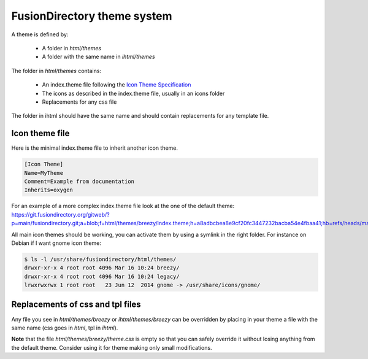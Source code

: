 FusionDirectory theme system
============================

A theme is defined by:

  - A folder in *html/themes*
  - A folder with the same name in *ihtml/themes*

The folder in *html/themes* contains:

  - An index.theme file following the `Icon Theme Specification <http://standards.freedesktop.org/icon-theme-spec/icon-theme-spec-latest.html#file_formats>`_
  - The icons as described in the index.theme file, usually in an icons folder
  - Replacements for any css file

The folder in ihtml should have the same name and should contain replacements for any template file.

Icon theme file
---------------

Here is the minimal index.theme file to inherit another icon theme.

.. code:: ini

  [Icon Theme]
  Name=MyTheme
  Comment=Example from documentation
  Inherits=oxygen

For an example of a more complex index.theme file look at the one of the default theme: https://git.fusiondirectory.org/gitweb/?p=main/fusiondirectory.git;a=blob;f=html/themes/breezy/index.theme;h=a8adbcbea8e9cf20fc3447232bacba54e4fbaa41;hb=refs/heads/master

All main icon themes should be working, you can activate them by using a symlink in the right folder.
For instance on Debian if I want gnome icon theme:

.. code:: bash

  $ ls -l /usr/share/fusiondirectory/html/themes/
  drwxr-xr-x 4 root root 4096 Mar 16 10:24 breezy/
  drwxr-xr-x 4 root root 4096 Mar 16 10:24 legacy/
  lrwxrwxrwx 1 root root   23 Jun 12  2014 gnome -> /usr/share/icons/gnome/

Replacements of css and tpl files
---------------------------------

Any file you see in *html/themes/breezy* or *ihtml/themes/breezy* can be overridden by placing in your theme a file with the same name (css goes in *html*, tpl in *ihtml*).

**Note** that the file *html/themes/breezy/theme.css* is empty so that you can safely override it without losing anything from the default theme. Consider using it for theme making only small modifications.
